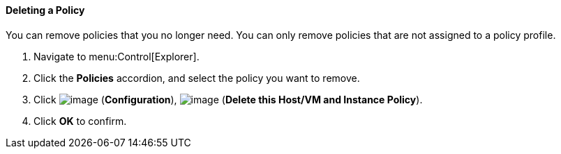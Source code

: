 ==== Deleting a Policy

You can remove policies that you no longer need. You can only remove policies that are not assigned to a policy profile.

. Navigate to menu:Control[Explorer].

. Click the *Policies* accordion, and select the policy you want to remove.

. Click image:../images/1847.png[image] (*Configuration*), image:../images/1861.png[image] (*Delete this Host/VM and Instance Policy*).

. Click *OK* to confirm.